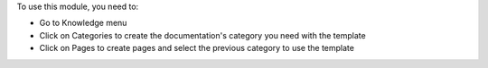 To use this module, you need to:

* Go to Knowledge menu
* Click on Categories to create the documentation's category you need with the template
* Click on Pages to create pages and select the previous category to use the template
